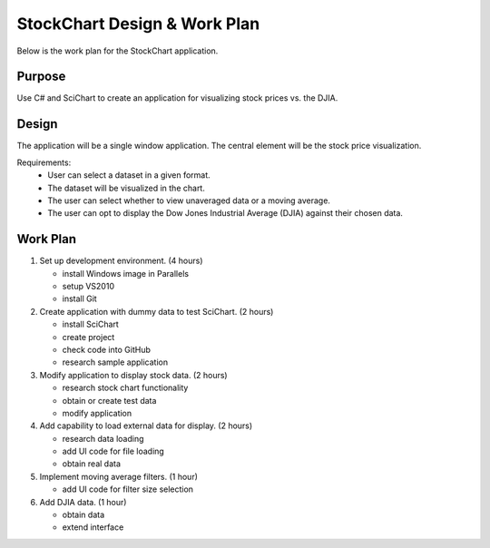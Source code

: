 StockChart Design & Work Plan
=============================

Below is the work plan for the StockChart application.

Purpose
-------

Use C# and SciChart to create an application for visualizing stock prices vs. the DJIA.

Design
------

The application will be a single window application. The central element will be the stock price visualization.

Requirements:
 -  User can select a dataset in a given format.
 -  The dataset will be visualized in the chart.
 -  The user can select whether to view unaveraged data or a moving average.
 -  The user can opt to display the Dow Jones Industrial Average (DJIA) against their chosen data.

Work Plan
---------

#.  Set up development environment. (4 hours)

    -  install Windows image in Parallels
    -  setup VS2010 
    -  install Git
    
#.  Create application with dummy data to test SciChart. (2 hours)
    
    -  install SciChart
    -  create project
    -  check code into GitHub
    -  research sample application
    
#.  Modify application to display stock data. (2 hours)
    
    -  research stock chart functionality
    -  obtain or create test data
    -  modify application
    
#.  Add capability to load external data for display. (2 hours)

    -  research data loading
    -  add UI code for file loading
    -  obtain real data
    
#.  Implement moving average filters. (1 hour)

    -  add UI code for filter size selection
    
#.  Add DJIA data. (1 hour)

    -  obtain data
    -  extend interface